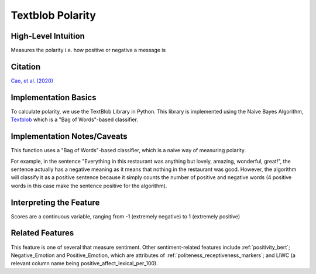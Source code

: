 .. _textblob_polarity:

Textblob Polarity
==================

High-Level Intuition
*********************
Measures the polarity i.e. how positive or negative a message is

Citation
*********
`Cao, et al. (2020) <https://arxiv.org/pdf/2010.07292>`_

Implementation Basics 
**********************
To calculate polarity, we use the TextBlob Library in Python. 
This library is implemented using the Naive Bayes Algorithm, `Textblob <https://textblob.readthedocs.io/en/dev/>`_ which is a "Bag of Words"-based classifier.

Implementation Notes/Caveats 
*****************************
This function uses a "Bag of Words"-based classifier, which is a naive way of measuring polarity.

For example, in the sentence "Everything in this restaurant was anything but lovely, amazing, wonderful, great!",
the sentence actually has a negative meaning as it means that nothing in the restaurant was good.
However, the algorithm will classify it as a positive sentence because it simply counts the number of positive and negative words 
(4 positive words in this case make the sentence positive for the algorithm).


Interpreting the Feature 
*************************

Scores are a continuous variable, ranging from -1 (extremely negative) to 1 (extremely positive)

Related Features 
*****************
This feature is one of several that measure sentiment. Other sentiment-related features include :ref:`positivity_bert`; Negative_Emotion and Positive_Emotion, which are attributes of :ref:`politeness_receptiveness_markers`; and LIWC (a relevant column name being positive_affect_lexical_per_100).